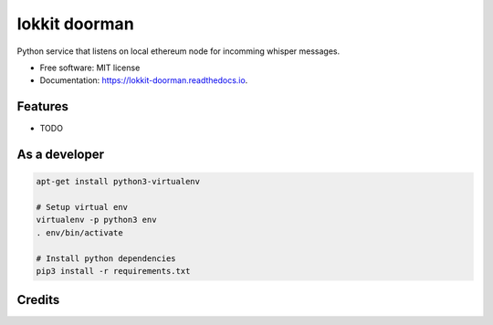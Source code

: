 ===============================
lokkit doorman
===============================

.. image:: https://img.shields.io/pypi/v/lokkit_doorman.svg
        :target: https://pypi.python.org/pypi/lokkit_doorman

.. image:: https://img.shields.io/travis/kraeki/lokkit_doorman.svg
        :target: https://travis-ci.org/kraeki/lokkit_doorman

.. image:: https://readthedocs.org/projects/lokkit-doorman/badge/?version=latest
        :target: https://lokkit-doorman.readthedocs.io/en/latest/?badge=latest
        :alt: Documentation Status

.. image:: https://pyup.io/repos/github/kraeki/lokkit_doorman/shield.svg
     :target: https://pyup.io/repos/github/kraeki/lokkit_doorman/
     :alt: Updates


Python service that listens on local ethereum node for incomming whisper messages.


* Free software: MIT license
* Documentation: https://lokkit-doorman.readthedocs.io.


Features
--------

* TODO



As a developer
------------------

.. code-block:: bash

  apt-get install python3-virtualenv

  # Setup virtual env
  virtualenv -p python3 env
  . env/bin/activate

  # Install python dependencies
  pip3 install -r requirements.txt


Credits
---------
